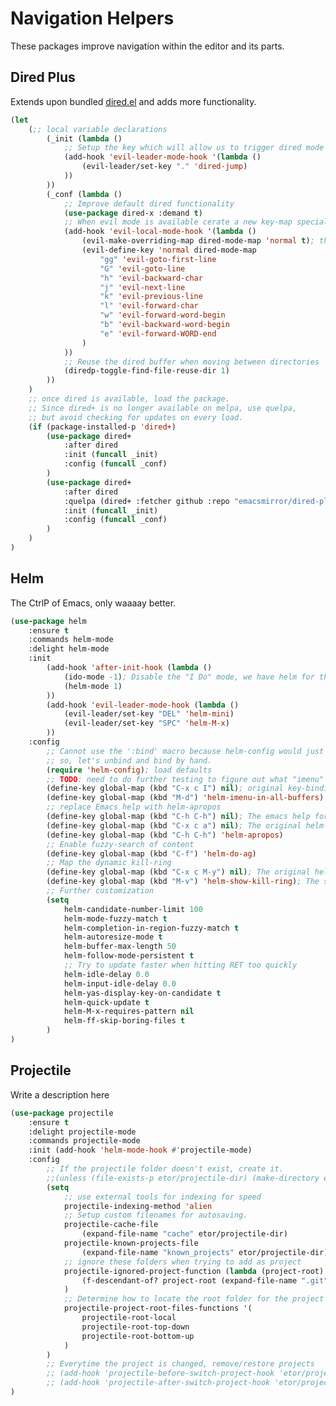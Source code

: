 * Navigation Helpers
These packages improve navigation within the editor and its parts.

** Dired Plus
Extends upon bundled [[https://github.com/emacs-mirror/emacs/blob/master/lisp/dired.el][dired.el]] and adds more functionality.
#+BEGIN_SRC emacs-lisp
  (let
      (;; local variable declarations
          (_init (lambda ()
              ;; Setup the key which will allow us to trigger dired mode
              (add-hook 'evil-leader-mode-hook '(lambda ()
                  (evil-leader/set-key "." 'dired-jump)
              ))
          ))
          (_conf (lambda ()
              ;; Improve default dired functionality
              (use-package dired-x :demand t)
              ;; When evil mode is available cerate a new key-map specially for dired-mode
              (add-hook 'evil-local-mode-hook '(lambda ()
                  (evil-make-overriding-map dired-mode-map 'normal t); the standard bindings
                  (evil-define-key 'normal dired-mode-map
                      "gg" 'evil-goto-first-line
                      "G" 'evil-goto-line
                      "h" 'evil-backward-char
                      "j" 'evil-next-line
                      "k" 'evil-previous-line
                      "l" 'evil-forward-char
                      "w" 'evil-forward-word-begin
                      "b" 'evil-backward-word-begin
                      "e" 'evil-forward-WORD-end
                  )
              ))
              ;; Reuse the dired buffer when moving between directories
              (diredp-toggle-find-file-reuse-dir 1)
          ))
      )
      ;; once dired is available, load the package.
      ;; Since dired+ is no longer available on melpa, use quelpa,
      ;; but avoid checking for updates on every load.
      (if (package-installed-p 'dired+)
          (use-package dired+
              :after dired
              :init (funcall _init)
              :config (funcall _conf)
          )
          (use-package dired+
              :after dired
              :quelpa (dired+ :fetcher github :repo "emacsmirror/dired-plus")
              :init (funcall _init)
              :config (funcall _conf)
          )
      )
  )
#+END_SRC

** Helm
The CtrlP of Emacs, only waaaay better.
#+BEGIN_SRC emacs-lisp
  (use-package helm
      :ensure t
      :commands helm-mode
      :delight helm-mode
      :init
          (add-hook 'after-init-hook (lambda ()
              (ido-mode -1); Disable the "I Do" mode, we have helm for that now.
              (helm-mode 1)
          ))
          (add-hook 'evil-leader-mode-hook (lambda ()
              (evil-leader/set-key "DEL" 'helm-mini)
              (evil-leader/set-key "SPC" 'helm-M-x)
          ))
      :config
          ;; Cannot use the ':bind' macro because helm-config would just override it
          ;; so, let's unbind and bind by hand.
          (require 'helm-config); load defaults
          ;; TODO: need to do further testing to figure out what "imenu" does.
          (define-key global-map (kbd "C-x c I") nil); original key-binding
          (define-key global-map (kbd "M-d") 'helm-imenu-in-all-buffers)
          ;; replace Emacs help with helm-apropos
          (define-key global-map (kbd "C-h C-h") nil); The emacs help for help
          (define-key global-map (kbd "C-x c a") nil); The original helm-apropos binding
          (define-key global-map (kbd "C-h C-h") 'helm-apropos)
          ;; Enable fuzzy-search of content
          (define-key global-map (kbd "C-f") 'helm-do-ag)
          ;; Map the dynamic kill-ring
          (define-key global-map (kbd "C-x c M-y") nil); The original helm-show-kill-ring
          (define-key global-map (kbd "M-v") 'helm-show-kill-ring); The scroll-down-command
          ;; Further customization
          (setq
              helm-candidate-number-limit 100
              helm-mode-fuzzy-match t
              helm-completion-in-region-fuzzy-match t
              helm-autoresize-mode t
              helm-buffer-max-length 50
              helm-follow-mode-persistent t
              ;; Try to update faster when hitting RET too quickly
              helm-idle-delay 0.0
              helm-input-idle-delay 0.0
              helm-yas-display-key-on-candidate t
              helm-quick-update t
              helm-M-x-requires-pattern nil
              helm-ff-skip-boring-files t
          )
  )
#+END_SRC

** Projectile
Write a description here
#+BEGIN_SRC emacs-lisp
  (use-package projectile
      :ensure t
      :delight projectile-mode
      :commands projectile-mode
      :init (add-hook 'helm-mode-hook #'projectile-mode)
      :config
          ;; If the projectile folder doesn't exist, create it.
          ;;(unless (file-exists-p etor/projectile-dir) (make-directory etor/projectile-dir));
          (setq
              ;; use external tools for indexing for speed
              projectile-indexing-method 'alien
              ;; Setup custom filenames for autosaving.
              projectile-cache-file
                  (expand-file-name "cache" etor/projectile-dir)
              projectile-known-projects-file
                  (expand-file-name "known_projects" etor/projectile-dir)
              ;; ignore these folders when trying to add as project
              projectile-ignored-project-function (lambda (project-root)
                  (f-descendant-of? project-root (expand-file-name ".git"))
              )
              ;; Determine how to locate the root folder for the project
              projectile-project-root-files-functions '(
                  projectile-root-local
                  projectile-root-top-down
                  projectile-root-bottom-up
              )
          )
          ;; Everytime the project is changed, remove/restore projects
          ;; (add-hook 'projectile-before-switch-project-hook 'etor/projectile-buffers-save-and-kill)
          ;; (add-hook 'projectile-after-switch-project-hook 'etor/projectile-buffers-load)
  )
#+END_SRC

# ;; (require 'elpa-neotree)
# ;; (require 'elpa-projectile)
# ;; (require 'elpa-origami)
# ;; (require 'elpa-ace-window)

